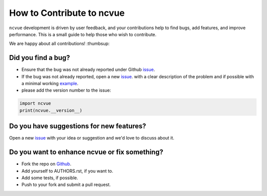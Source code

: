 How to Contribute to ncvue
==========================

``ncvue`` development is driven by user feedback, and your contributions help
to find bugs, add features, and improve performance. This is a small guide to
help those who wish to contribute.

We are happy about all contributions! :thumbsup:

Did you find a bug?
-------------------

* Ensure that the bug was not already reported under Github issue_.
* If the bug was not already reported, open a new issue_. with a clear
  description of the problem and if possible with a minimal working example_.
* please add the version number to the issue:

.. code-block:: python

   import ncvue
   print(ncvue.__version__)


Do you have suggestions for new features?
-----------------------------------------

Open a new issue_ with your idea or suggestion and we'd love to discuss about
it.

Do you want to enhance ncvue or fix something?
----------------------------------------------

* Fork the repo on Github_.
* Add yourself to AUTHORS.rst, if you want to.
* Add some tests, if possible.
* Push to your fork and submit a pull request.

.. _Github: https://github.com/mcuntz/ncvue
.. _issue: https://github.com/mcuntz/ncvue/issues
.. _example: https://en.wikipedia.org/wiki/Minimal_working_example
